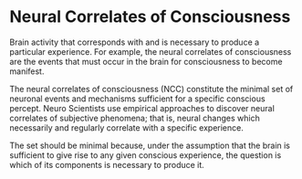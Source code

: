 * Neural Correlates of Consciousness
  :PROPERTIES:
  :CUSTOM_ID: neural-correlates-of-consciousness
  :END:

Brain activity that corresponds with and is necessary to produce a
particular experience. For example, the neural correlates of
consciousness are the events that must occur in the brain for
consciousness to become manifest.

The neural correlates of consciousness (NCC) constitute the minimal set
of neuronal events and mechanisms sufficient for a specific conscious
percept. Neuro Scientists use empirical approaches to discover neural
correlates of subjective phenomena; that is, neural changes which
necessarily and regularly correlate with a specific experience.

The set should be minimal because, under the assumption that the brain
is sufficient to give rise to any given conscious experience, the
question is which of its components is necessary to produce it.
